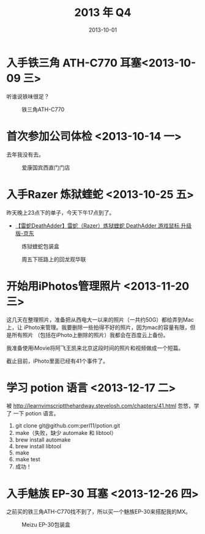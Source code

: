 #+TITLE: 2013 年 Q4
#+DATE: 2013-10-01

* 入手铁三角 ATH-C770 耳塞<2013-10-09 三>
听谁说铁味很足？
#+CAPTION: 铁三角ATH-C770
[[../static/imgs/13Q4/P31009-165054.jpg]]

* 首次参加公司体检 <2013-10-14 一>
去年我没有去。

#+CAPTION: 爱康国宾西直门门店
[[../static/imgs/13Q4/P31014-115727.jpg]]

* 入手Razer 炼狱蝰蛇 <2013-10-25 五>
昨天晚上23点下的单子，今天下午17点到了。
- [[http://item.jd.com/179784.html][【雷蛇DeathAdder】雷蛇（Razer）炼狱蝰蛇 DeathAdder 游戏鼠标 升级版-京东]]

#+CAPTION: 炼狱蝰蛇包装盒
[[../static/imgs/13Q4/P31025-172110.jpg]]
#+CAPTION: 周五下班路上的回龙观华联
[[../static/imgs/13Q4/P31025-203254.jpg]]


* 开始用iPhotos管理照片 <2013-11-20 三>
这几天在整理照片，准备把从西电大一以来的照片（一共约50G）都给弄到Mac上，让
iPhoto来管理。我要删除一些拍得不好的照片，因为mac的容量有限，但是所有照片
（包括在iPhoto上删除的照片）我都会在百度云上备份。

我准备使用iMovie将阿飞王凯来北京这段时间的照片和视频做成一个短篇。

截止目前，iPhoto里面已经有41个事件了。

* 学习 potion 语言 <2013-12-17 二>
被 http://learnvimscriptthehardway.stevelosh.com/chapters/41.html 忽悠，学了
一下 potion 语言。 
1. git clone git@github.com:perl11/potion.git
2. make（失败，缺少 automake 和 libtool）
3. brew install automake
4. brew install libtool
5. make
6. make test
7. 成功！

   
* 入手魅族 EP-30 耳塞 <2013-12-26 四>
之前买的铁三角ATH-C770找不到了，所以买一个魅族EP-30来搭配我的MX。
#+CAPTION: Meizu EP-30包装盒
[[../static/imgs/13Q4/P31226-172023.jpg]]
